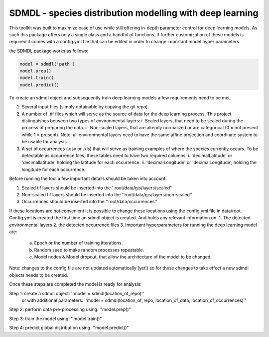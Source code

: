SDMDL - species distribution modelling with deep learning
=========================================================

This toolkit was built to maximize ease of use while still offering in-depth parameter control for deep learning models.
As such this package offers only a single class and a handful of functions. If further customization of these models is 
required it comes with a config.yml file that can be edited in order to change important model hyper parameters. 

the SDMDL package works as follows:

.. code:: python

 model = sdmdl('path')
 model.prep()
 model.train()
 model.predict()

To create an sdmdl object and subsequently train deep learning models a few requirements need to be met.

1. Several input files (simply obtainable by copying the git repo).
2. A number of .tif files which will serve as the source of data for the deep learning process. 
   This project distinguishes between two types of environmental layers:
   i. Scaled layers, that need to be scaled during the process of preparing the data. 
   ii. Non-scaled layers, that are already normalized or are categorical (0 = not present while 1 = present).
   Note: all environmental layers need to have the same affine projection and coordinate system to be usable for analysis.
3. A set of occurrences (.csv or .xls) that will serve as training examples of where the species currently occurs.
   To be detectable as occurrence files, these tables need to have two required columns:
   i. 'decimalLatitude' or 'decimallatitude' holding the latitude for each occurrence.
   ii. 'decimalLongitude' or 'decimalLongitude', holding the longitude for each occurrence.

Before running the tool a few important details should be taken into account:

1. Scaled tif layers should be inserted into the ''root/data/gis/layers/scaled''
2. Non-scaled tif layers should be inserted into the ''root/data/gis/layers/non-scaled''
3. Occurrences should be inserted into the ''root/data/occurrences''

If these locations are not convenient it is possible to change these locations using the config.yml file in data/root.
Config.yml is created the first time an sdmdl object is created. And holds any relevant information on:
1. The detected environmental layers 
2. the detected occurrence files
3. Important hyperparameters for running the deep learning model are:
    a. Epoch or the number of training itterations.
    b. Random seed to make random processes repeatable.
    c. Model nodes & Model dropout, that allow the architecture of the model to be changed.
Note: changes to the config file are not updated automatically (yet!) so for these changes to take effect a new sdmdl objects needs to be created.

Once these steps are completed the model is ready for analysis:

Step 1: create a sdmdl object: ''model = sdmdl(location_of_repo)''
        or with additional parameters: ''model = sdmdl(location_of_repo, location_of_data, location_of_occurrences)''

Step 2: perform data pre-processing using: ''model.prep()''

Step 3: train the model using: ''model.train()''

Step 4: predict global distribution using: ''model.predict()''



